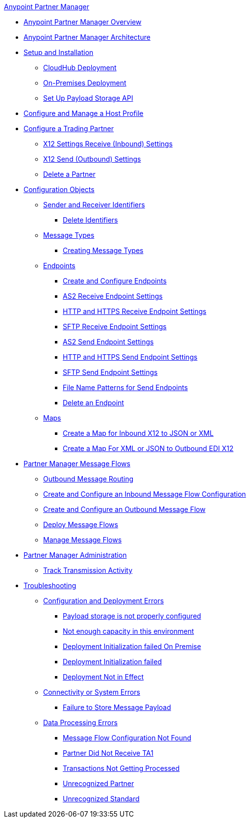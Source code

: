 .xref:index.adoc[Anypoint Partner Manager]
* xref:index.adoc[Anypoint Partner Manager Overview]
* xref:partner-manager-architecture.adoc[Anypoint Partner Manager Architecture]
* xref:setup.adoc[Setup and Installation]
 ** xref:cloudhub-deploy-options.adoc[CloudHub Deployment]
 ** xref:deploy-onpremise.adoc[On-Premises Deployment]
 ** xref:setup-payload-storage-API.adoc[Set Up Payload Storage API]
* xref:configure-host.adoc[Configure and Manage a Host Profile]
* xref:configure-partner.adoc[Configure a Trading Partner]
  *** xref:x12-receive-read-settings.adoc[X12 Settings Receive (Inbound) Settings]
  *** xref:x12-send-settings.adoc[X12 Send (Outbound) Settings]
  *** xref:partner-manager-delete-partner.adoc[Delete a Partner]
* xref:partner-manager-configuration-objects.adoc[Configuration Objects]
 ** xref:partner-manager-identifiers.adoc[Sender and Receiver Identifiers] 
  *** xref:delete-identifiers.adoc[Delete Identifiers] 
 ** xref:document-types.adoc[Message Types]
  *** xref:partner-manager-create-message-type.adoc[Creating Message Types]
 ** xref:endpoints.adoc[Endpoints]
  *** xref:create-endpoint.adoc[Create and Configure Endpoints]
  *** xref:endpoint-as2-receive.adoc[AS2 Receive Endpoint Settings]
  *** xref:endpoint-https-receive.adoc[HTTP and HTTPS Receive Endpoint Settings]
  *** xref:endpoint-sftp-receive-target.adoc[SFTP Receive Endpoint Settings]
  *** xref:endpoint-as2-send.adoc[AS2 Send Endpoint Settings]
  *** xref:endpoint-https-send.adoc[HTTP and HTTPS Send Endpoint Settings]
  *** xref:endpoint-sftp-send.adoc[SFTP Send Endpoint Settings]
  *** xref:file-name-pattern.adoc[File Name Patterns for Send Endpoints]
  *** xref:delete-endpoints.adoc[Delete an Endpoint]
 ** xref:partner-manager-maps.adoc[Maps]
  *** xref:create-map-inbound-x12-json-xml.adoc[Create a Map for Inbound X12 to JSON or XML]
  *** xref:create-map-json-xml-to-outbound-x12.adoc[Create a Map For XML or JSON to Outbound EDI X12]
* xref:message-flows.adoc[Partner Manager Message Flows]
 ** xref:outbound-message-routing.adoc[Outbound Message Routing] 
 ** xref:configure-message-flows.adoc[Create and Configure an Inbound Message Flow Configuration]
 ** xref:create-outbound-message-flow.adoc[Create and Configure an Outbound Message Flow]
 ** xref:deploy-message-flows.adoc[Deploy Message Flows]
 ** xref:manage-message-flows.adoc[Manage Message Flows]
* xref:partner-manager-administration.[Partner Manager Administration]
 ** xref:activity-tracking.adoc[Track Transmission Activity]
* xref:troubleshooting.adoc[Troubleshooting]
 ** xref:ts-config-deploy.adoc[Configuration and Deployment Errors]
  *** xref:ts-payload-not-configured.adoc[Payload storage is not properly configured]
  *** xref:ts-failed2deploy-no-capacity.adoc[Not enough capacity in this environment]
  *** xref:ts-deploy-initialize-fail-onprem.adoc[Deployment Initialization failed On Premise]
  *** xref:ts-deploy-initialize-fail.adoc[Deployment Initialization failed]
  *** xref:ts-deploy-not-in-effect.adoc[Deployment Not in Effect]
 ** xref:ts-connectivity-system.adoc[Connectivity or System Errors]
  *** xref:ts-failure2store-msg-payload.adoc[Failure to Store Message Payload]
 ** xref:ts-data-processing.adoc[Data Processing Errors]
  *** xref:ts-flow-config-not-found.adoc[Message Flow Configuration Not Found]
  *** xref:ts-no-T1-acks.adoc[Partner Did Not Receive TA1]
  *** xref:ts-cannot-process-B2B.adoc[Transactions Not Getting Processed]
  *** xref:ts-unrecognized-partner.adoc[Unrecognized Partner]
  *** xref:ts-unrecognized-standard.adoc[Unrecognized Standard]
